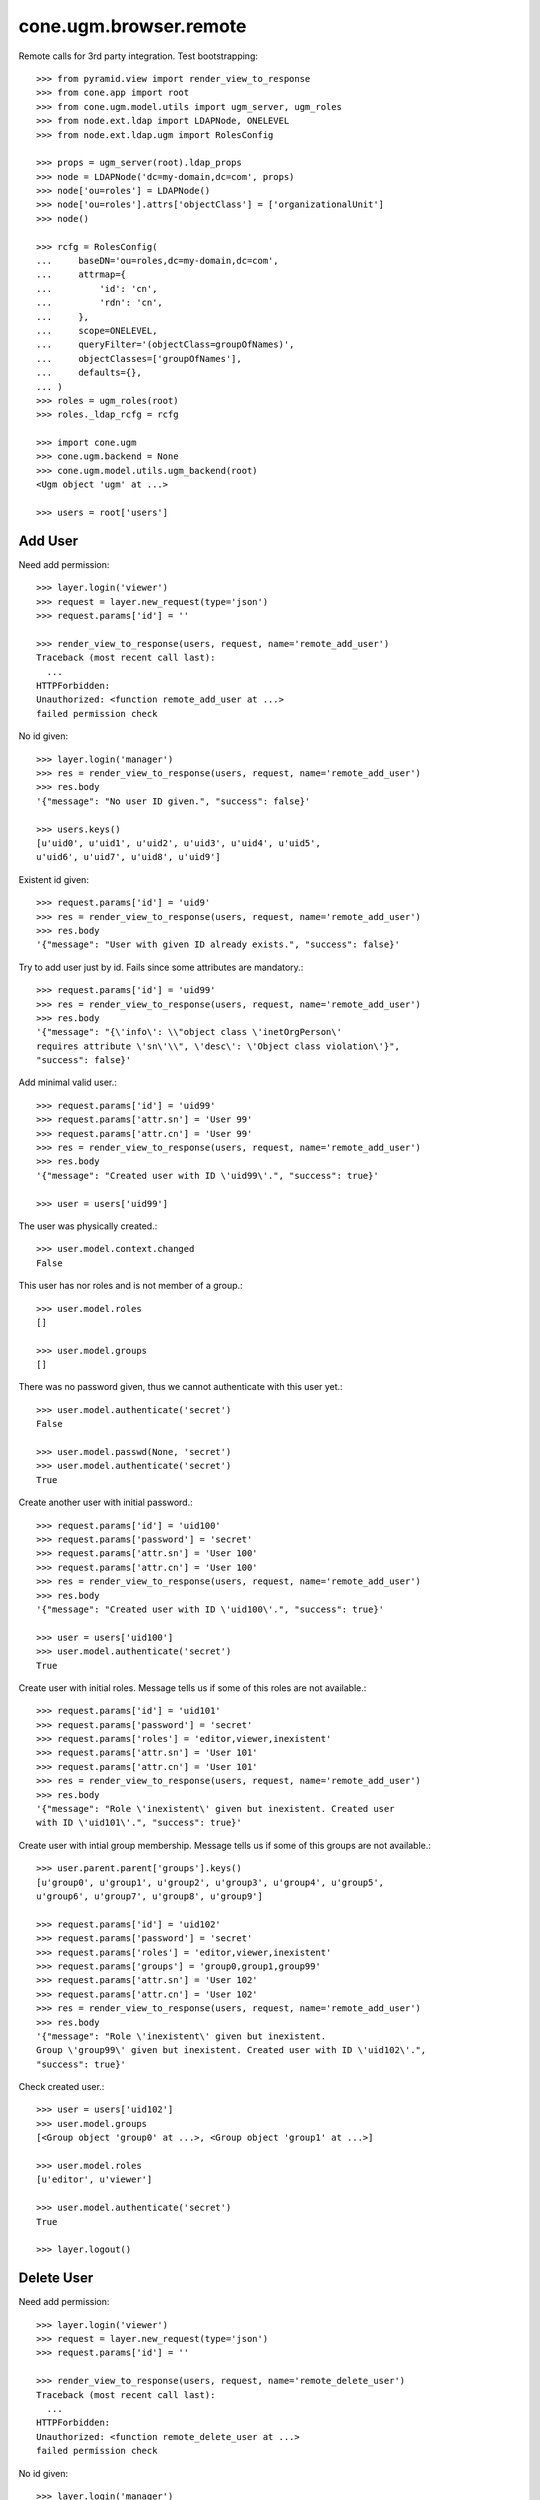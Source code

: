 cone.ugm.browser.remote
=======================

Remote calls for 3rd party integration. Test bootstrapping::

    >>> from pyramid.view import render_view_to_response
    >>> from cone.app import root
    >>> from cone.ugm.model.utils import ugm_server, ugm_roles
    >>> from node.ext.ldap import LDAPNode, ONELEVEL
    >>> from node.ext.ldap.ugm import RolesConfig
    
    >>> props = ugm_server(root).ldap_props
    >>> node = LDAPNode('dc=my-domain,dc=com', props)
    >>> node['ou=roles'] = LDAPNode()
    >>> node['ou=roles'].attrs['objectClass'] = ['organizationalUnit']
    >>> node()
    
    >>> rcfg = RolesConfig(
    ...     baseDN='ou=roles,dc=my-domain,dc=com',
    ...     attrmap={
    ...         'id': 'cn',
    ...         'rdn': 'cn',
    ...     },
    ...     scope=ONELEVEL,
    ...     queryFilter='(objectClass=groupOfNames)',
    ...     objectClasses=['groupOfNames'],
    ...     defaults={},
    ... )
    >>> roles = ugm_roles(root)
    >>> roles._ldap_rcfg = rcfg
    
    >>> import cone.ugm
    >>> cone.ugm.backend = None
    >>> cone.ugm.model.utils.ugm_backend(root)
    <Ugm object 'ugm' at ...>
    
    >>> users = root['users']


Add User
--------

Need add permission::

    >>> layer.login('viewer')    
    >>> request = layer.new_request(type='json')
    >>> request.params['id'] = ''

    >>> render_view_to_response(users, request, name='remote_add_user')
    Traceback (most recent call last):
      ...
    HTTPForbidden: 
    Unauthorized: <function remote_add_user at ...> 
    failed permission check

No id given::

    >>> layer.login('manager')
    >>> res = render_view_to_response(users, request, name='remote_add_user')
    >>> res.body
    '{"message": "No user ID given.", "success": false}'
    
    >>> users.keys()
    [u'uid0', u'uid1', u'uid2', u'uid3', u'uid4', u'uid5', 
    u'uid6', u'uid7', u'uid8', u'uid9']

Existent id given::

    >>> request.params['id'] = 'uid9'
    >>> res = render_view_to_response(users, request, name='remote_add_user')
    >>> res.body
    '{"message": "User with given ID already exists.", "success": false}'

Try to add user just by id. Fails since some attributes are mandatory.::

    >>> request.params['id'] = 'uid99'
    >>> res = render_view_to_response(users, request, name='remote_add_user')
    >>> res.body
    '{"message": "{\'info\': \\"object class \'inetOrgPerson\' 
    requires attribute \'sn\'\\", \'desc\': \'Object class violation\'}", 
    "success": false}'

Add minimal valid user.::

    >>> request.params['id'] = 'uid99'
    >>> request.params['attr.sn'] = 'User 99'
    >>> request.params['attr.cn'] = 'User 99'
    >>> res = render_view_to_response(users, request, name='remote_add_user')
    >>> res.body
    '{"message": "Created user with ID \'uid99\'.", "success": true}'
    
    >>> user = users['uid99']

The user was physically created.::

    >>> user.model.context.changed
    False

This user has nor roles and is not member of a group.::

    >>> user.model.roles
    []
    
    >>> user.model.groups
    []

There was no password given, thus we cannot authenticate with this user yet.::

    >>> user.model.authenticate('secret')
    False
    
    >>> user.model.passwd(None, 'secret')
    >>> user.model.authenticate('secret')
    True
    
Create another user with initial password.::

    >>> request.params['id'] = 'uid100'
    >>> request.params['password'] = 'secret'
    >>> request.params['attr.sn'] = 'User 100'
    >>> request.params['attr.cn'] = 'User 100'
    >>> res = render_view_to_response(users, request, name='remote_add_user')
    >>> res.body
    '{"message": "Created user with ID \'uid100\'.", "success": true}'
    
    >>> user = users['uid100']
    >>> user.model.authenticate('secret')
    True

Create user with initial roles. Message tells us if some of this roles are not
available.::

    >>> request.params['id'] = 'uid101'
    >>> request.params['password'] = 'secret'
    >>> request.params['roles'] = 'editor,viewer,inexistent'
    >>> request.params['attr.sn'] = 'User 101'
    >>> request.params['attr.cn'] = 'User 101'
    >>> res = render_view_to_response(users, request, name='remote_add_user')
    >>> res.body
    '{"message": "Role \'inexistent\' given but inexistent. Created user 
    with ID \'uid101\'.", "success": true}'

Create user with intial group membership. Message tells us if some of this
groups are not available.::

    >>> user.parent.parent['groups'].keys()
    [u'group0', u'group1', u'group2', u'group3', u'group4', u'group5', 
    u'group6', u'group7', u'group8', u'group9']
    
    >>> request.params['id'] = 'uid102'
    >>> request.params['password'] = 'secret'
    >>> request.params['roles'] = 'editor,viewer,inexistent'
    >>> request.params['groups'] = 'group0,group1,group99'
    >>> request.params['attr.sn'] = 'User 102'
    >>> request.params['attr.cn'] = 'User 102'
    >>> res = render_view_to_response(users, request, name='remote_add_user')
    >>> res.body
    '{"message": "Role \'inexistent\' given but inexistent. 
    Group \'group99\' given but inexistent. Created user with ID \'uid102\'.", 
    "success": true}'

Check created user.::

    >>> user = users['uid102']
    >>> user.model.groups
    [<Group object 'group0' at ...>, <Group object 'group1' at ...>]
    
    >>> user.model.roles
    [u'editor', u'viewer']
    
    >>> user.model.authenticate('secret')
    True
    
    >>> layer.logout()


Delete User
-----------

Need add permission::

    >>> layer.login('viewer')    
    >>> request = layer.new_request(type='json')
    >>> request.params['id'] = ''

    >>> render_view_to_response(users, request, name='remote_delete_user')
    Traceback (most recent call last):
      ...
    HTTPForbidden: 
    Unauthorized: <function remote_delete_user at ...> 
    failed permission check

No id given::

    >>> layer.login('manager')
    >>> res = render_view_to_response(users, request, name='remote_delete_user')
    >>> res.body
    '{"message": "No user ID given.", "success": false}'
    
    >>> users.keys()
    [u'uid0', u'uid1', u'uid2', u'uid3', u'uid4', u'uid5', u'uid6', 
    u'uid7', u'uid8', u'uid9', u'uid99', u'uid100', u'uid101', u'uid102']

Inexistent id given::

    >>> request.params['id'] = 'uid103'
    >>> res = render_view_to_response(users, request, name='remote_delete_user')
    >>> res.body
    '{"message": "User with given ID not exists.", "success": false}'

Valid deletions::

    >>> request.params['id'] = 'uid102'
    >>> res = render_view_to_response(users, request, name='remote_delete_user')
    >>> res.body
    '{"message": "Deleted user with ID \'uid102\'.", "success": true}'
    
    >>> users.keys()
    [u'uid0', u'uid1', u'uid2', u'uid3', u'uid4', u'uid5', u'uid6', u'uid7', 
    u'uid8', u'uid9', u'uid99', u'uid100', u'uid101']

Cleanup::

    >>> del users['uid99']
    >>> del users['uid100']
    >>> del users['uid101']
    >>> users()
    >>> roles._ldap_rcfg = None
    >>> cone.ugm.model.utils.ugm_backend(root)
    <Ugm object 'ugm' at ...>

    >>> layer.logout()
